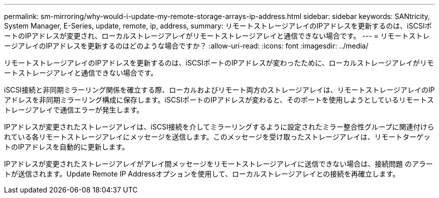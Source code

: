 ---
permalink: sm-mirroring/why-would-i-update-my-remote-storage-arrays-ip-address.html 
sidebar: sidebar 
keywords: SANtricity, System Manager, E-Series, update, remote, ip, address, 
summary: リモートストレージアレイのIPアドレスを更新するのは、iSCSIポートのIPアドレスが変更され、ローカルストレージアレイがリモートストレージアレイと通信できない場合です。 
---
= リモートストレージアレイのIPアドレスを更新するのはどのような場合ですか？
:allow-uri-read: 
:icons: font
:imagesdir: ../media/


[role="lead"]
リモートストレージアレイのIPアドレスを更新するのは、iSCSIポートのIPアドレスが変わったために、ローカルストレージアレイがリモートストレージアレイと通信できない場合です。

iSCSI接続と非同期ミラーリング関係を確立する際、ローカルおよびリモート両方のストレージアレイは、リモートストレージアレイのIPアドレスを非同期ミラーリング構成に保存します。iSCSIポートのIPアドレスが変わると、そのポートを使用しようとしているリモートストレージアレイで通信エラーが発生します。

IPアドレスが変更されたストレージアレイは、iSCSI接続を介してミラーリングするように設定されたミラー整合性グループに関連付けられている各リモートストレージアレイにメッセージを送信します。このメッセージを受け取ったストレージアレイは、リモートターゲットのIPアドレスを自動的に更新します。

IPアドレスが変更されたストレージアレイがアレイ間メッセージをリモートストレージアレイに送信できない場合は、接続問題 のアラートが送信されます。Update Remote IP Addressオプションを使用して、ローカルストレージアレイとの接続を再確立します。
